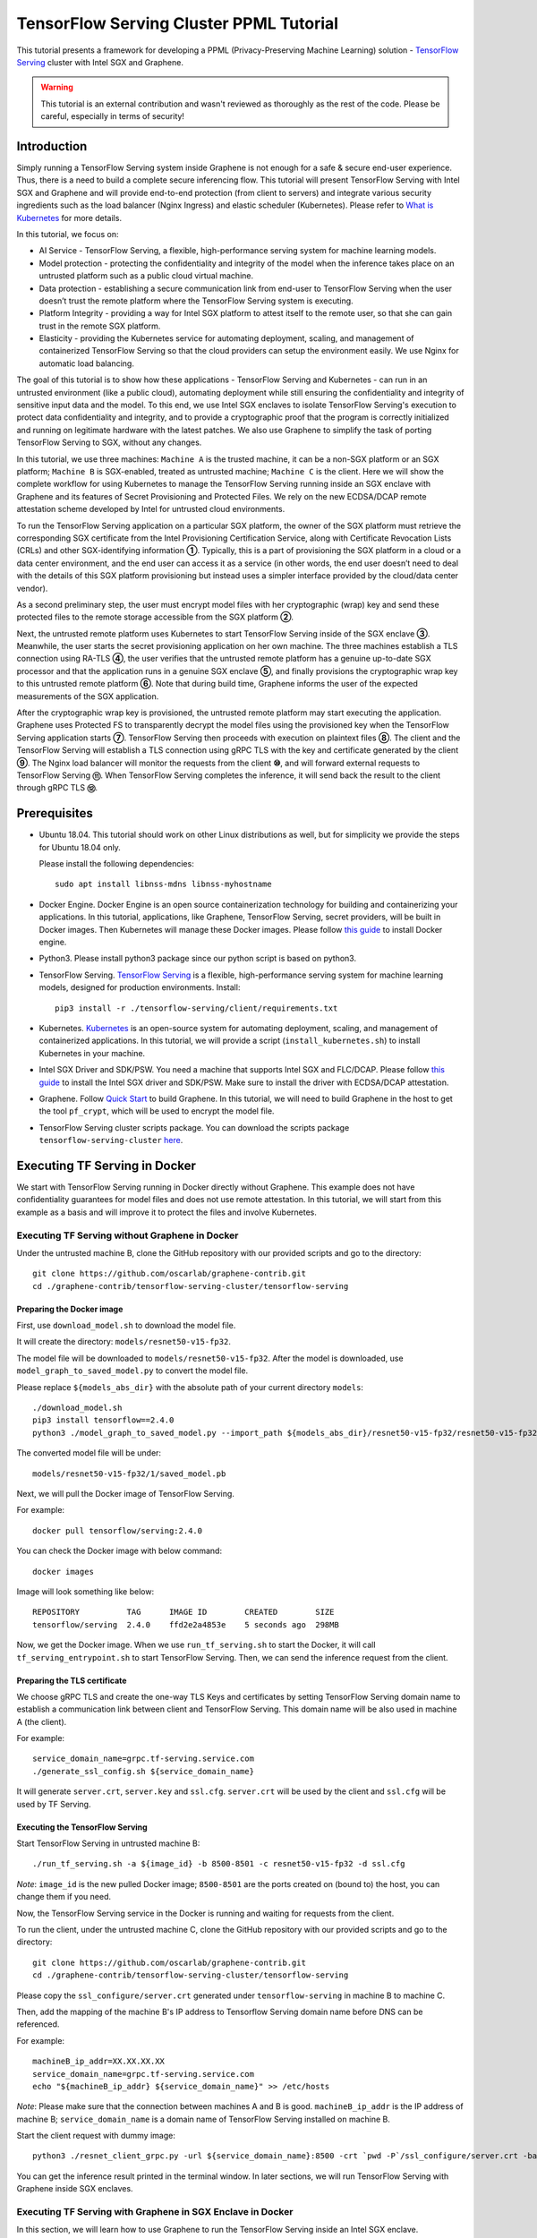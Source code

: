 ========================================
TensorFlow Serving Cluster PPML Tutorial
========================================

.. highlight:: sh

This tutorial presents a framework for developing a PPML (Privacy-Preserving
Machine Learning) solution - `TensorFlow Serving <https://www.tensorflow.org/tfx/guide/serving>`__
cluster with Intel SGX and Graphene.

.. warning::

   This tutorial is an external contribution and wasn't reviewed as thoroughly
   as the rest of the code. Please be careful, especially in terms of security!

Introduction
------------

Simply running a TensorFlow Serving system inside Graphene is not enough for a
safe & secure end-user experience. Thus, there is a need to build a complete
secure inferencing flow. This tutorial will present TensorFlow Serving with Intel
SGX and Graphene and will provide end-to-end protection (from client to servers)
and integrate various security ingredients such as the load balancer (Nginx
Ingress) and elastic scheduler (Kubernetes). Please refer to `What is Kubernetes
<https://www.redhat.com/en/topics/containers/what-is-kubernetes>`__ for more
details.

.. image:: ./img/NGINX-Ingress-Controller.svg
   :target: ./img/NGINX-Ingress-Controller.svg
   :scale: 50 %
   :alt: Figure: Nginx Ingress controller

In this tutorial, we focus on:

- AI Service - TensorFlow Serving, a flexible, high-performance serving system
  for machine learning models.
- Model protection - protecting the confidentiality and integrity of the model
  when the inference takes place on an untrusted platform such as a public cloud
  virtual machine.
- Data protection - establishing a secure communication link from end-user to
  TensorFlow Serving when the user doesn’t trust the remote platform where the
  TensorFlow Serving system is executing.
- Platform Integrity - providing a way for Intel SGX platform to attest itself
  to the remote user, so that she can gain trust in the remote SGX platform.
- Elasticity - providing the Kubernetes service for automating deployment,
  scaling, and management of containerized TensorFlow Serving so that the cloud
  providers can setup the environment easily. We use Nginx for automatic load
  balancing.

The goal of this tutorial is to show how these applications - TensorFlow Serving
and Kubernetes - can run in an untrusted environment (like a public cloud),
automating deployment while still ensuring the confidentiality and integrity of
sensitive input data and the model. To this end, we use Intel SGX enclaves to
isolate TensorFlow Serving's execution to protect data confidentiality and
integrity, and to provide a cryptographic proof that the program is correctly
initialized and running on legitimate hardware with the latest patches. We also
use Graphene to simplify the task of porting TensorFlow Serving to SGX, without
any changes.

.. image:: ./img/Graphene_TF_Serving_Flow.svg
   :target: ./img/Graphene_TF_Serving_Flow.svg
   :alt: Figure: TensorFlow Serving Flow

In this tutorial, we use three machines: ``Machine A`` is the trusted machine,
it can be a non-SGX platform or an SGX platform; ``Machine B`` is SGX-enabled,
treated as untrusted machine; ``Machine C`` is the client.
Here we will show the complete workflow for using Kubernetes to manage the
TensorFlow Serving running inside an SGX enclave with Graphene and its
features of Secret Provisioning and Protected Files.
We rely on the new ECDSA/DCAP remote attestation scheme developed by Intel for
untrusted cloud environments.

To run the TensorFlow Serving application on a particular SGX platform, the owner
of the SGX platform must retrieve the corresponding SGX certificate from the Intel
Provisioning Certification Service, along with Certificate Revocation Lists (CRLs)
and other SGX-identifying information **①**. Typically, this is a part of provisioning
the SGX platform in a cloud or a data center environment, and the end user can
access it as a service (in other words, the end user doesn’t need to deal with
the details of this SGX platform provisioning but instead uses a simpler interface
provided by the cloud/data center vendor).

As a second preliminary step, the user must encrypt model files with her cryptographic
(wrap) key and send these protected files to the remote storage accessible from
the SGX platform **②**.

Next, the untrusted remote platform uses Kubernetes to start TensorFlow Serving
inside of the SGX enclave **③**. Meanwhile, the user starts the secret provisioning
application on her own machine. The three machines establish a TLS connection using
RA-TLS **④**, the user verifies that the untrusted remote platform has a genuine
up-to-date SGX processor and that the application runs in a genuine SGX enclave
**⑤**, and finally provisions the cryptographic wrap key to this untrusted remote
platform **⑥**. Note that during build time, Graphene informs the user of the
expected measurements of the SGX application.

After the cryptographic wrap key is provisioned, the untrusted remote platform may
start executing the application. Graphene uses Protected FS to transparently
decrypt the model files using the provisioned key when the TensorFlow Serving
application starts **⑦**. TensorFlow Serving then proceeds with execution on
plaintext files **⑧**. The client and the TensorFlow Serving will establish a
TLS connection using gRPC TLS with the key and certificate generated by the
client **⑨**. The Nginx load balancer will monitor the requests from the client
**⑩**, and will forward external requests to TensorFlow Serving **⑪**.
When TensorFlow Serving completes the inference, it will send back the result to
the client through gRPC TLS **⑫**.

Prerequisites
-------------

- Ubuntu 18.04. This tutorial should work on other Linux distributions as well,
  but for simplicity we provide the steps for Ubuntu 18.04 only.

  Please install the following dependencies::

     sudo apt install libnss-mdns libnss-myhostname

- Docker Engine. Docker Engine is an open source containerization technology for
  building and containerizing your applications. In this tutorial, applications,
  like Graphene, TensorFlow Serving, secret providers, will be built in Docker
  images. Then Kubernetes will manage these Docker images.
  Please follow `this guide <https://docs.docker.com/engine/install/ubuntu/#install-using-the-convenience-script>`__
  to install Docker engine.

- Python3. Please install python3 package since our python script is based on
  python3.

- TensorFlow Serving. `TensorFlow Serving <https://www.TensorFlow.org/tfx/guide/serving>`__
  is a flexible, high-performance serving system for machine learning models,
  designed for production environments. Install::

     pip3 install -r ./tensorflow-serving/client/requirements.txt

- Kubernetes. `Kubernetes <https://kubernetes.io/docs/concepts/overview/what-is-kubernetes/>`__
  is an open-source system for automating deployment,
  scaling, and management of containerized applications. In this tutorial, we
  will provide a script (``install_kubernetes.sh``) to install Kubernetes in your
  machine.

- Intel SGX Driver and SDK/PSW. You need a machine that supports Intel SGX and
  FLC/DCAP. Please follow `this guide <https://download.01.org/intel-sgx/latest/linux-latest/docs/Intel_SGX_Installation_Guide_Linux_2.10_Open_Source.pdf>`__
  to install the Intel SGX driver and SDK/PSW. Make sure to install the driver with ECDSA/DCAP attestation.

- Graphene. Follow `Quick Start <https://graphene.readthedocs.io/en/latest/quickstart.html>`__
  to build Graphene. In this tutorial, we will need to build Graphene in the
  host to get the tool ``pf_crypt``, which will be used to encrypt the model file.

- TensorFlow Serving cluster scripts package. You can download the scripts package
  ``tensorflow-serving-cluster`` `here <https://github.com/oscarlab/graphene-contrib.git>`__.

Executing TF Serving in Docker
------------------------------

We start with TensorFlow Serving running in Docker directly without Graphene.
This example does not have confidentiality guarantees for model files and does
not use remote attestation. In this tutorial, we will start from this example as
a basis and will improve it to protect the files and involve Kubernetes.

Executing TF Serving without Graphene in Docker
~~~~~~~~~~~~~~~~~~~~~~~~~~~~~~~~~~~~~~~~~~~~~~~

Under the untrusted machine B, clone the GitHub repository with our provided
scripts and go to the directory::

   git clone https://github.com/oscarlab/graphene-contrib.git
   cd ./graphene-contrib/tensorflow-serving-cluster/tensorflow-serving

Preparing the Docker image
^^^^^^^^^^^^^^^^^^^^^^^^^^

First, use ``download_model.sh`` to download the model file.

It will create the directory: ``models/resnet50-v15-fp32``.

The model file will be downloaded to ``models/resnet50-v15-fp32``. After the
model is downloaded, use ``model_graph_to_saved_model.py`` to convert the model
file. 

Please replace ``${models_abs_dir}`` with the absolute path of your current
directory ``models``::

   ./download_model.sh
   pip3 install tensorflow==2.4.0
   python3 ./model_graph_to_saved_model.py --import_path ${models_abs_dir}/resnet50-v15-fp32/resnet50-v15-fp32.pb --export_dir ${models_abs_dir}/resnet50-v15-fp32 --model_version 1 --inputs input --outputs predict

The converted model file will be under::

   models/resnet50-v15-fp32/1/saved_model.pb

Next, we will pull the Docker image of TensorFlow Serving.

For example::

   docker pull tensorflow/serving:2.4.0

You can check the Docker image with below command::

   docker images

Image will look something like below::

   REPOSITORY          TAG      IMAGE ID        CREATED        SIZE
   tensorflow/serving  2.4.0    ffd2e2a4853e    5 seconds ago  298MB

Now, we get the Docker image. When we use ``run_tf_serving.sh`` to start the
Docker, it will call ``tf_serving_entrypoint.sh`` to start TensorFlow Serving.
Then, we can send the inference request from the client.

Preparing the TLS certificate
^^^^^^^^^^^^^^^^^^^^^^^^^^^^^

We choose gRPC TLS and create the one-way TLS Keys and certificates by setting
TensorFlow Serving domain name to establish a communication link between client
and TensorFlow Serving.
This domain name will be also used in machine A (the client).

For example::

   service_domain_name=grpc.tf-serving.service.com
   ./generate_ssl_config.sh ${service_domain_name}

It will generate ``server.crt``, ``server.key`` and ``ssl.cfg``.
``server.crt`` will be used by the client and ``ssl.cfg`` will be used by TF Serving.

Executing the TensorFlow Serving
^^^^^^^^^^^^^^^^^^^^^^^^^^^^^^^^

Start TensorFlow Serving in untrusted machine B::

   ./run_tf_serving.sh -a ${image_id} -b 8500-8501 -c resnet50-v15-fp32 -d ssl.cfg

*Note*: ``image_id`` is the new pulled Docker image;
``8500-8501`` are the ports created on (bound to) the host, you can change them
if you need.

Now, the TensorFlow Serving service in the Docker is running and waiting for
requests from the client.

To run the client, under the untrusted machine C, clone the GitHub repository
with our provided scripts and go to the directory::

   git clone https://github.com/oscarlab/graphene-contrib.git
   cd ./graphene-contrib/tensorflow-serving-cluster/tensorflow-serving

Please copy the ``ssl_configure/server.crt`` generated under ``tensorflow-serving``
in machine B to machine C.

Then, add the mapping of the machine B's IP address to Tensorflow Serving domain
name before DNS can be referenced.

For example::

   machineB_ip_addr=XX.XX.XX.XX
   service_domain_name=grpc.tf-serving.service.com
   echo "${machineB_ip_addr} ${service_domain_name}" >> /etc/hosts

*Note*: Please make sure that the connection between machines A and B is good.
``machineB_ip_addr`` is the IP address of machine B; ``service_domain_name``
is a domain name of TensorFlow Serving installed on machine B.

Start the client request with dummy image::

   python3 ./resnet_client_grpc.py -url ${service_domain_name}:8500 -crt `pwd -P`/ssl_configure/server.crt -batch 1 -cnum 1 -loop 50

You can get the inference result printed in the terminal window.
In later sections, we will run TensorFlow Serving with Graphene inside
SGX enclaves.

Executing TF Serving with Graphene in SGX Enclave in Docker
~~~~~~~~~~~~~~~~~~~~~~~~~~~~~~~~~~~~~~~~~~~~~~~~~~~~~~~~~~~

In this section, we will learn how to use Graphene to run the TensorFlow Serving
inside an Intel SGX enclave.

Please make sure that SGX is already enabled in your platform.

Downloading the model was already described in the previous section, so let's
start with creating a new Docker image.

We use ``build_graphene_tf_serving.sh`` to create Docker image with Graphene.

First, we want to highlight some options:

In ``tensorflow_model_server.manifest.noattestation.template``, the manifest keys
starting with ``sgx.`` are SGX-specific syntax; these entries are ignored if
Graphene runs in non-SGX mode.

Below, we will highlight some of the SGX-specific manifest and TensorFlow Serving
options in the template.
Please refer to `this <https://graphene.readthedocs.io/en/latest/manifest-syntax.html>`__
for further details about the syntax of Graphene manifests.

We mount the entire ``<graphene repository>/Runtime/`` host-level directory to
the ``/lib`` directory seen inside Graphene. This trick allows to transparently
replace standard C libraries with Graphene-patched libraries::

   fs.mount.lib.type = "chroot"
   fs.mount.lib.path = "/lib"
   fs.mount.lib.uri  = "file:$(GRAPHENEDIR)/Runtime/"

We also mount other directories such as ``/usr``, ``/etc`` required by TensorFlow
Serving and Python (they search for libraries and utility files in these system
directories).

For SGX-specific lines in the manifest template::

   sgx.trusted_files.ld   = "file:$(GRAPHENEDIR)/Runtime/ld-linux-x86-64.so.2"
   sgx.trusted_files.libc = "file:$(GRAPHENEDIR)/Runtime/libc.so.6"
   ...

``sgx.trusted_files.<name>`` specifies a file that will be verified and trusted
by the SGX enclave. Note that the key string ``<name>`` may be an arbitrary legal
string (but without ``-`` and other special symbols) and does not have to be the
same as the actual file name.

The way these Trusted Files work is before Graphene runs TensorFlow Serving inside
the SGX enclave, Graphene generates the final SGX manifest file using ``pal-sgx-
sign`` Graphene utility. This utility calculates hashes of each trusted file and
appends them as ``sgx.trusted_checksum.<name>`` to the final SGX manifest.
When running TensorFlow Serving with SGX, Graphene reads trusted files, finds
their corresponding trusted checksums, and compares the calculated-at-runtime
checksum against the expected value in the manifest.

The manifest template also contains ``sgx.allowed_files.<name>`` entries.
They specify files unconditionally allowed by the enclave. In this tutorial,
Graphene will load the model file from below path::

   sgx.allowed_files.model = "file:models/resnet50-v15-fp32/1/saved_model.pb"

This line unconditionally allows files in the path to be loaded into the enclave.

Allowed files are *not* cryptographically hashed and verified. Thus, this is
*insecure* and discouraged for production use (unless you are sure that the
contents of the files are irrelevant to security of your workload). In the next
part, we will replace the allowed model file with protected model file.
Here, we use these allowed files only for simplicity.

To run TensorFlow Serving, we overwrite the executable name in the manifest::

   loader.argv0_override = "tensorflow_model_server"

In ``tf_serving_entrypoint.sh``, we set ``ENV SGX=1`` environment variable
and build Graphene with SGX::

   make -j `nproc`

The above command performs the following tasks:

1. Generates the final SGX manifest file ``tensorflow_model_server.manifest.sgx``.
2. Signs the manifest and generates the SGX signature file containing SIGSTRUCT
   (``tensorflow_model_server.sig``).
3. Creates a dummy EINITTOKEN token file ``tensorflow_model_server.token`` (this
   file is used for backwards compatibility with SGX platforms with EPID and
   without Flexible Launch Control).

After building all the required files, the command below in ``tf_serving_entrypoint.sh``
will use ``pal_loader`` to launch the TensorFlow Serving workload inside an SGX
enclave::

    ${WORK_BASE_PATH}/pal_loader tensorflow_model_server \
      --model_name=${model_name} \
      --model_base_path=/models/${model_name} \
      --port=8500 \
      --rest_api_port=8501 \
      ......

*Note*: Please modify ``proxy_server`` in the script first according to your
needs. Then, run the above command again.

Now, we can build the Docker image with Graphene, and you can set the special tag
for your Docker image::

    cd <graphene-contrib repository>/tensorflow-serving-cluster/tensorflow-serving/docker
    cp tensorflow_model_server.manifest.nonattestation.template tensorflow_model_server.manifest.template
    tag=latest
    ./build_graphene_tf_serving_image.sh ${tag}

You can check the created Docker image with below command::

   docker images

The newly created image will be shown similar to the below::

   REPOSITORY            TAG          IMAGE ID         CREATED           SIZE
   graphene_tf_serving   latest       7ae935a427cd     6 seconds ago     1.74GB

Start TensorFlow Serving in untrusted machine B::

   cd <graphene-contrib repository>/tensorflow-serving-cluster/tensorflow-serving
   ./run_graphene_tf_serving.sh -a ${image_id} -b 8500-8501 -c resnet50-v15-fp32 -d ssl.cfg

Now, we can use the same request from the client to do the inference.

Executing Kubernetes to manage TF Serving with Graphene in Docker
~~~~~~~~~~~~~~~~~~~~~~~~~~~~~~~~~~~~~~~~~~~~~~~~~~~~~~~~~~~~~~~~~~

In this section, we will setup Kubernetes in the host under untrusted machine B
to implement the elastic deployment.

First, please make sure the system time in your machine is correctly set up,
if not, please update it::

   cd <graphene-contrib repository>/tensorflow-serving-cluster/kubernetes

Install Kubernetes::

   ./install_kubernetes.sh

Initialize and enable taint for master node. Kubernetes allows users to taint
the node so that no pods can be scheduled to it, unless a pod explicitly tolerates
the taint::

   unset http_proxy && unset https_proxy
   swapoff -a && free -m
   kubeadm init --v=5 --node-name=master-node --pod-network-cidr=10.244.0.0/16

   mkdir -p $HOME/.kube
   sudo cp -i /etc/kubernetes/admin.conf $HOME/.kube/config
   sudo chown $(id -u):$(id -g) $HOME/.kube/config

   kubectl taint nodes --all node-role.kubernetes.io/master-

Second, we will setup Flannel in Kubernetes.

Flannel is focused on networking and responsible for providing a layer 3 IPv4
network between multiple nodes in a cluster. Flannel does not control how
containers are networked to the host, only how the traffic is transported between
hosts.

Deploy Flannel service::

   kubectl apply -f flannel/deploy.yaml

Third, we will setup Ingress-Nginx in Kubernetes.
Please refer to the Introduction part for more information about Nginx.

Deploy Nginx service::

   kubectl apply ingress-nginx/deploy.yaml

Next step, let's take a look at the configuration for the elastic deployment of
TensorFlow Serving under the directory::

   <graphene-contrib repository>/tensorflow-serving-cluster/tensorflow-serving/kubernetes

There are two major Yaml files: ``deploy.yaml`` and ``ingress.yaml``.

You can look at `this <https://kubernetes.io/docs/reference/generated/kubernetes-api/v1.20/#deploymentspec-v1-apps>`__
for more information about Yaml.

In ``deploy.yaml``, it mainly configures the parameters passed to containers.
You need to replace the graphene repository path with your own in the host and
the Docker image created with your own tag::

    - name: graphene-tf-serving-container
      image: graphene_tf_serving:{YOUR TAG}

    - name: model-path
      hostPath:
          path: <Your graphene repository>/Examples/tensorflow-serving-cluster/tensorflow_serving/models /resnet50-v15-fp32
    - name: ssl-path
      hostPath:
          path: <Your graphene repository>/Examples/tensorflow-serving-cluster/tensorflow_serving/ ssl_configure/ssl.cfg

In ``ingress.yaml``, it mainly configures the networking options.
You can use the default setting if you just follow the above domain name already
used, if not, you should update it::

    rules:
      - host: grpc.tf-serving.service.com

Now, we can apply these two yaml files::

    kubectl apply -f graphene-tf-serving/deploy.yaml
    kubectl apply -f graphene-tf-serving/ingress.yaml

We can finally start the elastic deployment by the following command::

   kubectl scale -n graphene-tf-serving deployment.apps/graphene-tf-serving-deployment --replicas 2

It will start two TensorFlow Serving containers and each TensorFlow Serving will
run with Graphene in SGX Enclave.

You can check the status by::

   kubectl logs -n graphene-tf-serving service/graphene-tf-serving-service

Once all the containers boot up successfully, we can send the request from the
client.

With this, we have implemented the elastic deployment through Kubernetes.

In the next part, we will encrypt the model file and enable remote attestation
for the secure end-to-end flow.


Executing Kubernetes to manage TF Serving with Graphene with remote attestation in Docker
~~~~~~~~~~~~~~~~~~~~~~~~~~~~~~~~~~~~~~~~~~~~~~~~~~~~~~~~~~~~~~~~~~~~~~~~~~~~~~~~~~~~~~~~~

First of all, please refer to

- `Background on Remote Attestation <https://graphene.readthedocs.io/en/latest/attestation.html>`__
- `Background on Protected Files <https://graphene.readthedocs.io/en/latest/tutorials/pytorch/index.html#background-on-protected-files>`__
- `Confidential PyTorch Example <https://graphene.readthedocs.io/en/latest/tutorials/pytorch/index.html#preparing-confidential-pytorch-example>`__

In this section, we will encrypt the model file before starting the enclave,
mark it as protected, let the enclave communicate with the secret provisioning
server to get attested and receive the master wrap key for encryption and
decryption of protected files, and finally run the TensorFlow inference.


Preparing Encrypted Model File
^^^^^^^^^^^^^^^^^^^^^^^^^^^^^^

Under the untrusted machine B, in the host, please download graphene source code.
For simplicity, we re-use the already-existing stuff from the ``Examples/ra-tls-secret-prov``
directory. In particular, we re-use the confidential wrap key::

   cd <graphene repository>/Examples/ra-tls-secret-prov
   make -C ../../Pal/src/host/Linux-SGX/tools/ra-tls dcap
   make dcap pf_crypt

The second line in the above snippet creates Graphene-specific DCAP libraries for
preparation and verification of SGX quotes (needed for SGX remote attestation).
The last line builds the required DCAP binaries and copies relevant Graphene
utilities such as ``pf_crypt`` to encrypt input files.

Recall that we have the already converted model file under::

   <graphene-contrib repository>/tensorflow-serving-cluster/tensorflow-serving/models/resnet50-v15-fp32/1/saved_model.pb

We first move the model file to ``plaintext/`` directory and then encrypt it with
the wrap key::

   mkdir plaintext/
   mkdir -p models/resnet50-v15-fp32/1/
   copy <graphene-contrib repository>/tensorflow-serving-cluster/tensorflow-serving/models/resnet50-v15-fp32/1/saved_model.pb plaintext/
   LD_LIBRARY_PATH=. ./pf_crypt encrypt -w files/wrap-key -i plaintext/saved_model.pb -o  models/resnet50-v15-fp32/1/saved_model.pb

We now get the encrypted model file under::

   <graphene repository>/Examples/ra-tls-secret-prov/models/resnet50-v15-fp32/1/saved_model.pb

Move this encrypted model file to replace the plaintext file under::

   <graphene-contrib repository>/tensorflow-serving-cluster/tensorflow-serving/models/resnet50-v15-fp32/1/saved_model.pb

Preparing Secret Provisioning
^^^^^^^^^^^^^^^^^^^^^^^^^^^^^^

Under trusted machine A, the user must prepare the secret provisioning server
and start it. We can build and run the secret provisioning server in the Docker,
here for simplicity, we run it on the host::

   cd <graphene repository>/Examples/ra-tls-secret-prov
   make -C ../../Pal/src/host/Linux-SGX/tools/ra-tls dcap
   make dcap pf_crypt

The last line builds the secret provisioning server ``secret_prov_server_dcap``.
We will use this server to provision the master wrap key (used to encrypt/decrypt
protected input and output files) to the TensorFlow Serving enclave.
See `Secret Provisioning Minimal Examples <https://github.com/oscarlab/graphene/tree/master/Examples/ra-tls-secret-prov>`__
for more information.

We also need to copy the server-identifying certificates so that in-Graphene
secret provisioning library can verify the provisioning server (via classical
X.509 PKI). This step is done in ``graphene_tf_serving.dockerfile`` as below::

   cp -R ${GRAPHENEDIR}/Examples/ra-tls-secret-prov/certs .

The ``server2-sha256.crt`` under the directory ``certs`` is loaded in
provisioning server (verifier), and will be sent to the client during TLS
handshake, but it was designed for local (single-machine) test.
We need to regenerate the ``server2-sha256.crt to support remote (two different
machines) test. For ``server2.key`` and ``test-ca-sha256.crt``, we keep them as-is.

Generate new `server2-sha256.crt`::

   cd ./mbedtls/tests/data_files
   vim Makefile

Please search and modify ``CN=localhost`` to ``CN=attestation.service.com`` as
below::

   server2.req.sha256: server2.key
           $(MBEDTLS_CERT_REQ) output_file=$@ filename=$< subject_name="C=NL,O=PolarSSL,CN=attestation.service.com" md=SHA256

You can set your special ``CN`` value::

   LD_LIBRARY_PATH=../../install/lib/ make server2-sha256.crt

Then we will get the new ``server2-sha256.crt`` and use it to replace the one
under ``ra-tls-secret-prov/certs/``.

At last, we also need to add this new domain name to DNS records list so that
the remote communication can be established::

   echo "${machineA_ip_addr} attestation.service.com" >> /etc/hosts

Now we can launch the secret provisioning server in the background::

   ./secret_prov_server_dcap &

For TensorFlow Serving, ``loader.env.SECRET_PROVISION_SERVERS`` in the manifest
(see below) must point to the address of the remote-user machine.

Preparing Manifest File
^^^^^^^^^^^^^^^^^^^^^^^^

Go to the directory::

   <graphene-contrib repository>/tensorflow-serving-cluster/tensorflow-serving/docker

First let's look at the ``tensorflow_model_server.manifest.attestation.template``.

Define the model file as ``protected_files``::

   sgx.protected_files.model = "file:models/resnet50-v15-fp32/1/saved_model.pb"

We add the secret provisioning library to the manifest.
Append the current directory ``./`` to ``LD_LIBRARY_PATH`` so that TensorFlow
Serving and Graphene add-ons search for libraries in the current directory::

   loader.env.LD_LIBRARY_PATH = "/lib:/usr/lib:$(ARCH_LIBDIR):/usr/$(ARCH_LIBDIR):./"

We also add the following lines to enable remote secret provisioning and allow
protected files to be transparently decrypted by the provisioned key.
Recall that we launched the secret provisioning server remotely on the machine A,
so we re-use the same ``certs/`` directory and specify ``attestation.service.com``.
For more info on the used environment variables and other manifest options, see
`here <https://graphene.readthedocs.io/en/latest/attestation.html#high-level-secret-provisioning-interface>`__::

    sgx.remote_attestation = 1

    loader.env.LD_PRELOAD = "libsecret_prov_attest.so"
    loader.env.SECRET_PROVISION_CONSTRUCTOR = "1"
    loader.env.SECRET_PROVISION_SET_PF_KEY = "1"
    loader.env.SECRET_PROVISION_CA_CHAIN_PATH = "certs/test-ca-sha256.crt"
    loader.env.SECRET_PROVISION_SERVERS = "attestation.service.com:4433"

    sgx.trusted_files.libsecretprovattest = "file:libsecret_prov_attest.so"
    sgx.trusted_files.cachain = "file:certs/test-ca-sha256.crt"

Preparing Kubernetes cluster DNS
^^^^^^^^^^^^^^^^^^^^^^^^^^^^^^^^

We need to configure the cluster DNS in Kubernetes so that all the TensorFlow
Serving pods can communicate with secret provisioning server::

   kubectl edit configmap -n kube-system coredns

A config file will pop up, and we need to add the below configuration into it::

    # new added
    hosts {
           ${machineA_ip_address} ${attestation_host_name}
           fallthrough
       }
    # end
    prometheus :9153
    forward . /etc/resolv.conf {
              max_concurrent 1000
    }

``${machineA_ip_address}`` is the IP address of remote machine A;
``${attestation_host_name}`` is ``attestation.service.com``.

Building and Executing TensorFlow Serving Cluster
^^^^^^^^^^^^^^^^^^^^^^^^^^^^^^^^^^^^^^^^^^^^^^^^^

Now we will build the new TensorFlow Serving Docker image.

Build Docker image::

   cd <graphene-contrib repository>/tensorflow-serving-cluster/tensorflow-serving
   cp tensorflow_model_server.manifest.attestation.template tensorflow_model_server.manifest.template 
   tag=latest
   ./build_graphene_tf_serving.sh ${tag}

Stop any previous Kubernetes service if you started it::

   cd <graphene-contrib repository>/tensorflow-serving-cluster/kubernetes
   kubectl delete -f graphene-tf-serving/deploy.yaml

Deploy the service and Ingress configuration of TensorFlow Serving in Kubernetes::

   kubectl apply -f graphene-tf-serving/deploy.yaml
   kubectl apply -f graphene-tf-serving/ingress.yaml

Start two pods::

   kubectl scale -n graphene-tf-serving deployment.apps/graphene-tf-serving-deployment --replicas 2

Start the client request
^^^^^^^^^^^^^^^^^^^^^^^^

Start the client request with dummy image from trusted machine C::

   cd <graphene-contrib repository>/tensorflow-serving-cluster/tensorflow-serving
   service_domain_name=grpc.tf-serving.service.com
   python3 ./resnet_client_grpc.py -url ${service_domain_name}:8500 -crt `pwd -P`/ssl_configure/server.crt -batch 1 -cnum 1 -loop 50

You can get the inference result printed in the terminal window.

Cleaning Up
~~~~~~~~~~~

When done, don’t forget to terminate the secret provisioning server and Kubernetes
service.

Under trusted machine A::

   killall secret_prov_server_dcap

Under untrusted machine B::

   kubectl delete -f graphene-tf-serving/deploy.yaml
